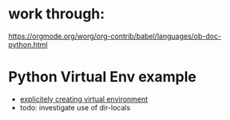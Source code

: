 * work through:

https://orgmode.org/worg/org-contrib/babel/languages/ob-doc-python.html

* Python Virtual Env example

- [[https://github.com/doomemacs/doomemacs/issues/2416][explicitely creating virtual environment]]
- todo: investigate use of dir-locals

